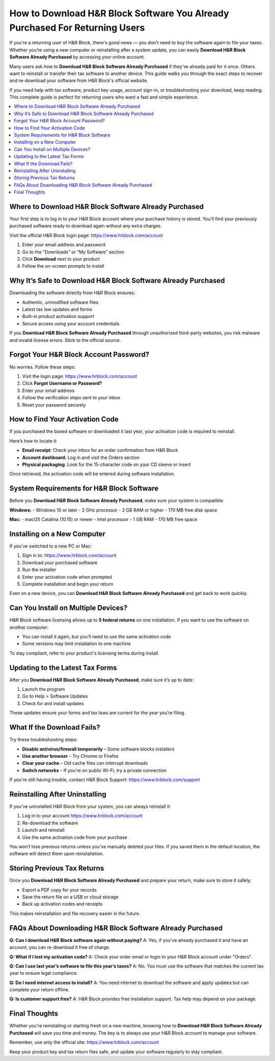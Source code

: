 How to Download H&R Block Software You Already Purchased For Returning Users
=============================================================================
If you're a returning user of H&R Block, there's good news — you don't need to buy the software again to file your taxes. Whether you’re using a new computer or reinstalling after a system update, you can easily **Download H&R Block Software Already Purchased** by accessing your online account.

Many users ask how to **Download H&R Block Software Already Purchased** if they’ve already paid for it once. Others want to reinstall or transfer their tax software to another device. This guide walks you through the exact steps to recover and re-download your software from H&R Block's official website.

If you need help with tax software, product key usage, account sign-in, or troubleshooting your download, keep reading. This complete guide is perfect for returning users who want a fast and simple experience.

.. contents::
   :local:
   :depth: 1

Where to Download H&R Block Software Already Purchased
-------------------------------------------------------

Your first step is to log in to your H&R Block account where your purchase history is stored. You’ll find your previously purchased software ready to download again without any extra charges.

Visit the official H&R Block login page:  
`https://www.hrblock.com/account <https://www.hrblock.com/account>`_

1. Enter your email address and password
2. Go to the “Downloads” or “My Software” section
3. Click **Download** next to your product
4. Follow the on-screen prompts to install

Why It’s Safe to Download H&R Block Software Already Purchased
---------------------------------------------------------------

Downloading the software directly from H&R Block ensures:

- Authentic, unmodified software files
- Latest tax law updates and forms
- Built-in product activation support
- Secure access using your account credentials

If you **Download H&R Block Software Already Purchased** through unauthorized third-party websites, you risk malware and invalid license errors. Stick to the official source.

Forgot Your H&R Block Account Password?
---------------------------------------

No worries. Follow these steps:

1. Visit the login page:  
   `https://www.hrblock.com/account <https://www.hrblock.com/account>`_
2. Click **Forgot Username or Password?**
3. Enter your email address
4. Follow the verification steps sent to your inbox
5. Reset your password securely

How to Find Your Activation Code
--------------------------------

If you purchased the boxed software or downloaded it last year, your activation code is required to reinstall.

Here’s how to locate it:

- **Email receipt**: Check your inbox for an order confirmation from H&R Block
- **Account dashboard**: Log in and visit the Orders section
- **Physical packaging**: Look for the 15-character code on your CD sleeve or insert

Once retrieved, the activation code will be entered during software installation.

System Requirements for H&R Block Software
------------------------------------------

Before you **Download H&R Block Software Already Purchased**, make sure your system is compatible.

**Windows:**
- Windows 10 or later
- 2 GHz processor
- 2 GB RAM or higher
- 170 MB free disk space

**Mac:**
- macOS Catalina (10.15) or newer
- Intel processor
- 1 GB RAM
- 170 MB free space

Installing on a New Computer
----------------------------

If you’ve switched to a new PC or Mac:

1. Sign in to:  
   `https://www.hrblock.com/account <https://www.hrblock.com/account>`_
2. Download your purchased software
3. Run the installer
4. Enter your activation code when prompted
5. Complete installation and begin your return

Even on a new device, you can **Download H&R Block Software Already Purchased** and get back to work quickly.

Can You Install on Multiple Devices?
------------------------------------

H&R Block software licensing allows up to **5 federal returns** on one installation. If you want to use the software on another computer:

- You can install it again, but you’ll need to use the same activation code
- Some versions may limit installation to one machine

To stay compliant, refer to your product's licensing terms during install.

Updating to the Latest Tax Forms
--------------------------------

After you **Download H&R Block Software Already Purchased**, make sure it’s up to date:

1. Launch the program
2. Go to Help > Software Updates
3. Check for and install updates

These updates ensure your forms and tax laws are current for the year you’re filing.

What If the Download Fails?
---------------------------

Try these troubleshooting steps:

- **Disable antivirus/firewall temporarily** – Some software blocks installers
- **Use another browser** – Try Chrome or Firefox
- **Clear your cache** – Old cache files can interrupt downloads
- **Switch networks** – If you're on public Wi-Fi, try a private connection

If you're still having trouble, contact H&R Block Support:  
`https://www.hrblock.com/support <https://www.hrblock.com/support>`_

Reinstalling After Uninstalling
-------------------------------

If you've uninstalled H&R Block from your system, you can always reinstall it:

1. Log in to your account  
   `https://www.hrblock.com/account <https://www.hrblock.com/account>`_
2. Re-download the software
3. Launch and reinstall
4. Use the same activation code from your purchase

You won’t lose previous returns unless you’ve manually deleted your files. If you saved them in the default location, the software will detect them upon reinstallation.

Storing Previous Tax Returns
----------------------------

Once you **Download H&R Block Software Already Purchased** and prepare your return, make sure to store it safely:

- Export a PDF copy for your records
- Save the return file on a USB or cloud storage
- Back up activation codes and receipts

This makes reinstallation and file recovery easier in the future.

FAQs About Downloading H&R Block Software Already Purchased
------------------------------------------------------------

**Q: Can I download H&R Block software again without paying?**  
A: Yes, if you've already purchased it and have an account, you can re-download it free of charge.

**Q: What if I lost my activation code?**  
A: Check your order email or login to your H&R Block account under "Orders".

**Q: Can I use last year’s software to file this year’s taxes?**  
A: No. You must use the software that matches the current tax year to ensure legal compliance.

**Q: Do I need internet access to install?**  
A: You need internet to download the software and apply updates but can complete your return offline.

**Q: Is customer support free?**  
A: H&R Block provides free installation support. Tax help may depend on your package.

Final Thoughts
--------------

Whether you're reinstalling or starting fresh on a new machine, knowing how to **Download H&R Block Software Already Purchased** will save you time and money. The key is to always use your H&R Block account to manage your software.

Remember, use only the official site:  
`https://www.hrblock.com/account <https://www.hrblock.com/account>`_

Keep your product key and tax return files safe, and update your software regularly to stay compliant.
